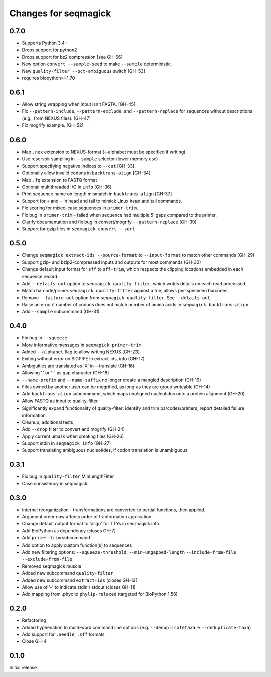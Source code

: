 Changes for seqmagick
=====================

0.7.0
-----

* Supports Python 3.4+
* Drops support for python2
* Drops support for bz2 compression [see GH-66]
* New option ``convert --sample-seed`` to make ``--sample`` deterministic.
* New ``quality-filter --pct-ambiguous`` switch [GH-53]
* requires biopython>=1.70

0.6.1
-----

* Allow string wrapping when input isn't FASTA. [GH-45]
* Fix ``--pattern-include``, ``--pattern-exclude``, and ``--pattern-replace``
  for sequences without descriptions (e.g., from NEXUS files). [GH-47]
* Fix mogrify example. [GH-52]

0.6.0
-----

* Map ``.nex`` extension to NEXUS-format (--alphabet must be specified if writing)
* Use reservoir sampling in ``--sample`` selector (lower memory use)
* Support specifying negative indices to ``--cut`` [GH-33]
* Optionally allow invalid codons in ``backtrans-align`` [GH-34]
* Map ``.fq`` extension to FASTQ format
* Optional multithreaded I/O in ``info`` [GH-36]
* Print sequence name on length mismatch in ``backtrans-align`` [GH-37]
* Support for ``+`` and ``-`` in head and tail to mimick Linux head and tail commands.
* Fix scoring for mixed-case sequences in ``primer-trim``.
* Fix bug in ``primer-trim`` - failed when sequence had multiple 5' gaps compared to the primer.
* Clarify documentation and fix bug in convert/mogrify ``--pattern-replace`` [GH-39]
* Support for gzip files in ``seqmagick convert --sort``

0.5.0
-----

* Change ``seqmagick extract-ids --source-format`` to ``--input-format`` to match
  other commands (GH-29)
* Support gzip- and bzip2-compressed inputs and outputs for most commands (GH-30)
* Change default input format for ``sff`` to ``sff-trim``, which respects the
  clipping locations embedded in each sequence record.
* Add ``--details-out`` option to ``seqmagick quality-filter``, which writes
  details on each read processed.
* Match barcode/primer ``seqmagick quality-filter`` against a trie; allows
  per-specimen barcodes.
* Remove ``--failure-out`` option from ``seqmagick quality-filter``. See ``--details-out``
* Raise an error if number of codons does not match number of amino acids in
  ``seqmagick backtrans-align``
* Add ``--sample`` subcommand (GH-31)

0.4.0
-----

* Fix bug in ``--squeeze``
* More informative messages in ``seqmagick primer-trim``
* Added ``--alphabet`` flag to allow writing NEXUS (GH-23)
* Exiting without error on SIGPIPE in extract-ids, info (GH-17)
* Ambiguities are translated as 'X' in --translate (GH-16)
* Allowing '.' or '-' as gap character (GH-18)
* ``--name-prefix`` and ``--name-suffix`` no longer create a mangled description (GH-19)
* Files owned by another user can be mogrified, as long as they are group writeable (GH-14)
* Add ``backtrans-align`` subcommand, which maps unaligned nucleotides onto a
  protein alignment (GH-20)
* Allow FASTQ as input to quality-filter
* Significantly expand functionality of quality-filter: identify and trim
  barcodes/primers; report detailed failure information.
* Cleanup, additional tests
* Add ``--drop`` filter to convert and mogrify (GH-24)
* Apply current umask when creating files (GH-26)
* Support stdin in ``seqmagick info`` (GH-27)
* Support translating ambiguous nucleotides, if codon translation is unambiguous

0.3.1
-----

* Fix bug in ``quality-filter`` MinLengthFilter
* Case consistency in seqmagick

0.3.0
-----

* Internal reorganization - transformations are converted to partial functions,
  then applied.
* Argument order now affects order of tranformation application.
* Change default output format to 'align' for TTYs in seqmagick info
* Add BioPython as dependency (closes GH-7)
* Add ``primer-trim`` subcommand
* Add option to apply custom function(s) to sequences
* Add new filtering options: ``--squeeze-threshold``, ``--min-ungapped-length``
  ``--include-from-file`` ``--exclude-from-file``
* Removed seqmagick muscle
* Added new subcommand ``quality-filter``
* Added new subcommand ``extract-ids`` (closes GH-13)
* Allow use of '-' to indicate stdin / stdout (closes GH-11)
* Add mapping from .phyx to ``phylip-relaxed`` (targeted for BioPython 1.58)

0.2.0
-----

* Refactoring
* Added hyphenation to multi-word command line options (e.g.
  ``--deduplicatetaxa`` -> ``--deduplicate-taxa``)
* Add support for ``.needle``, ``.sff`` formats
* Close GH-4

0.1.0
-----
Initial release
